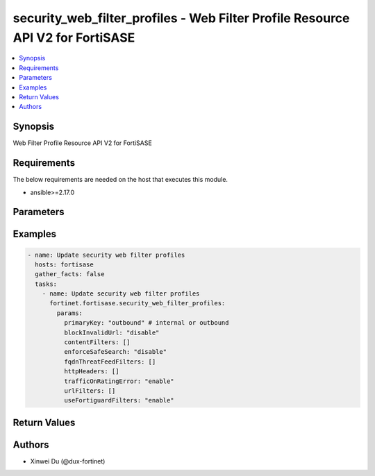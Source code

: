 security_web_filter_profiles - Web Filter Profile Resource API V2 for FortiSASE
+++++++++++++++++++++++++++++++++++++++++++++++++++++++++++++++++++++++++++++++

.. versionadded:: 1.0.0

.. contents::
   :local:
   :depth: 1

Synopsis
--------
Web Filter Profile Resource API V2 for FortiSASE

Requirements
------------

The below requirements are needed on the host that executes this module.

- ansible>=2.17.0


Parameters
----------
.. raw:: html

 <ul>
 <li><span class="li-head">state</span> The state of the module.<span class="li-normal">type: str</span><span class="li-normal">choices: ['present', 'absent']</span><span class="li-normal">default: present</span></li>
 <li><span class="li-head">force_method</span> Specify this option to force the method to use to interact with the resource.<span class="li-normal">type: str</span><span class="li-normal">choices: ['none', 'read', 'create', 'update', 'delete']</span><span class="li-normal">default: none</span></li>
 <li><span class="li-head">bypass_validation</span> Bypass validation of the module.<span class="li-normal">type: bool</span><span class="li-normal">default: False</span></li>
 <li><span class="li-head">params</span> The parameters of the module.<span class="li-normal">type: dict</span><span class="li-normal">required: True</span></li>
 <ul class="ul-self"> <li><span class="li-head">primaryKey</span> <span class="li-normal">type: str</span><span class="li-normal">required: True</span></li>
 <li><span class="li-head">fortiguardFilters</span> <span class="li-normal">type: list</span></li>
 <li><span class="li-head">fortiguardLocalCategoryFilters</span> <span class="li-normal">type: list</span></li>
 <li><span class="li-head">fqdnThreatFeedFilters</span> <span class="li-normal">type: list</span></li>
 <li><span class="li-head">useFortiguardFilters</span> <span class="li-normal">type: str</span><span class="li-normal">choices: ['disable', 'enable']</span></li>
 <li><span class="li-head">blockInvalidUrl</span> <span class="li-normal">type: str</span><span class="li-normal">choices: ['disable', 'enable']</span></li>
 <li><span class="li-head">enforceSafeSearch</span> <span class="li-normal">type: str</span><span class="li-normal">choices: ['disable', 'enable']</span></li>
 <li><span class="li-head">trafficOnRatingError</span> <span class="li-normal">type: str</span><span class="li-normal">choices: ['disable', 'enable']</span></li>
 <li><span class="li-head">contentFilters</span> <span class="li-normal">type: list</span></li>
 <li><span class="li-head">urlFilters</span> <span class="li-normal">type: list</span></li>
 <li><span class="li-head">httpHeaders</span> <span class="li-normal">type: list</span></li>
 </ul> </ul>



Examples
-------------

.. code-block:: yaml

  - name: Update security web filter profiles
    hosts: fortisase
    gather_facts: false
    tasks:
      - name: Update security web filter profiles
        fortinet.fortisase.security_web_filter_profiles:
          params:
            primaryKey: "outbound" # internal or outbound
            blockInvalidUrl: "disable"
            contentFilters: []
            enforceSafeSearch: "disable"
            fqdnThreatFeedFilters: []
            httpHeaders: []
            trafficOnRatingError: "enable"
            urlFilters: []
            useFortiguardFilters: "enable"
  


Return Values
-------------
.. raw:: html

 <ul>
 <li><span class="li-head">http_code</span> <span class="li-normal">type: int</span><span class="li-normal">returned: always</span></li>
 <li><span class="li-head">response</span> <span class="li-normal">type: raw</span><span class="li-normal">returned: always</span></li>
 </ul>


Authors
-------

- Xinwei Du (@dux-fortinet)

